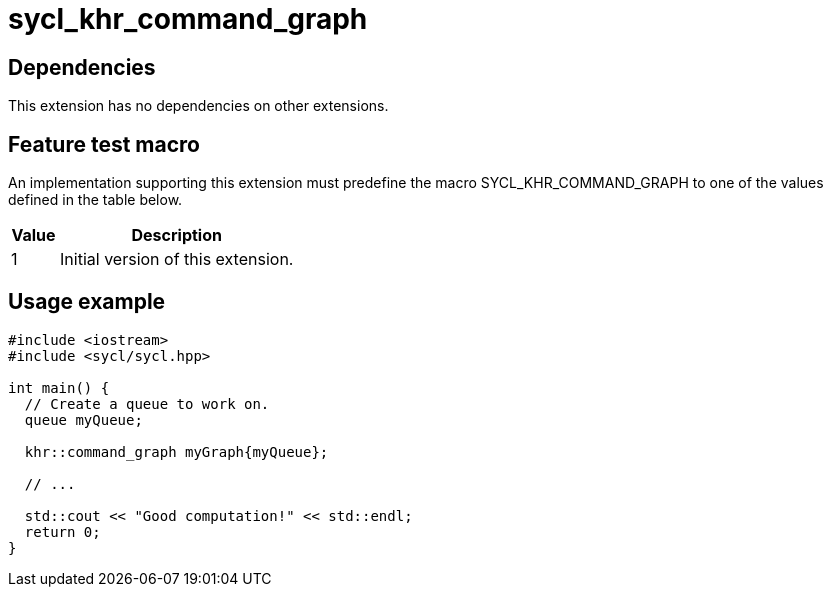 = sycl_khr_command_graph

== Dependencies

This extension has no dependencies on other extensions.

== Feature test macro

An implementation supporting this extension must predefine the macro
[code]#SYCL_KHR_COMMAND_GRAPH# to one of the values defined in the
table below.

[%header,cols="1,5"]
|===
|Value
|Description

|1
|Initial version of this extension.
|===

== Usage example

[source,role=synopsis]
----
#include <iostream>
#include <sycl/sycl.hpp>

int main() {
  // Create a queue to work on.
  queue myQueue;
  
  khr::command_graph myGraph{myQueue};

  // ...

  std::cout << "Good computation!" << std::endl;
  return 0;
}

----
